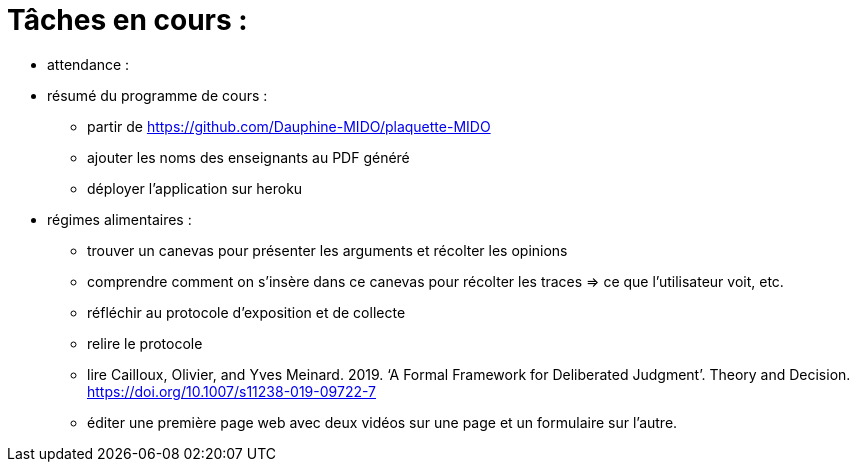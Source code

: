 = Tâches en cours :

* attendance : 


* résumé du programme de cours : 
** partir de https://github.com/Dauphine-MIDO/plaquette-MIDO
** ajouter les noms des enseignants au PDF généré
** déployer l'application sur heroku

* régimes alimentaires :
** trouver un canevas pour présenter les arguments et récolter les opinions
** comprendre comment on s’insère dans ce canevas pour récolter les traces => ce que l’utilisateur voit, etc.
** réfléchir au protocole d’exposition et de collecte
** relire le protocole
** lire Cailloux, Olivier, and Yves Meinard. 2019. ‘A Formal Framework for Deliberated Judgment’. Theory and Decision. https://doi.org/10.1007/s11238-019-09722-7
** éditer une première page web avec deux vidéos sur une page et un formulaire sur l'autre.
